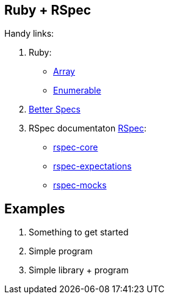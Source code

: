 ## Ruby + RSpec

Handy links:

1. Ruby:
  - http://ruby-doc.org/core-2.2.3/Array.html[Array]
  - http://ruby-doc.org/core-2.2.3/Enumerable.html[Enumerable]
1. http://betterspecs.org/[Better Specs]
1. RSpec documentaton http://rspec.info/[RSpec]:
  - https://github.com/rspec/rspec-core[rspec-core]
  - https://github.com/rspec/rspec-expectations[rspec-expectations]
  - https://github.com/rspec/rspec-mocks[rspec-mocks]

## Examples

1. Something to get started
1. Simple program
1. Simple library + program
